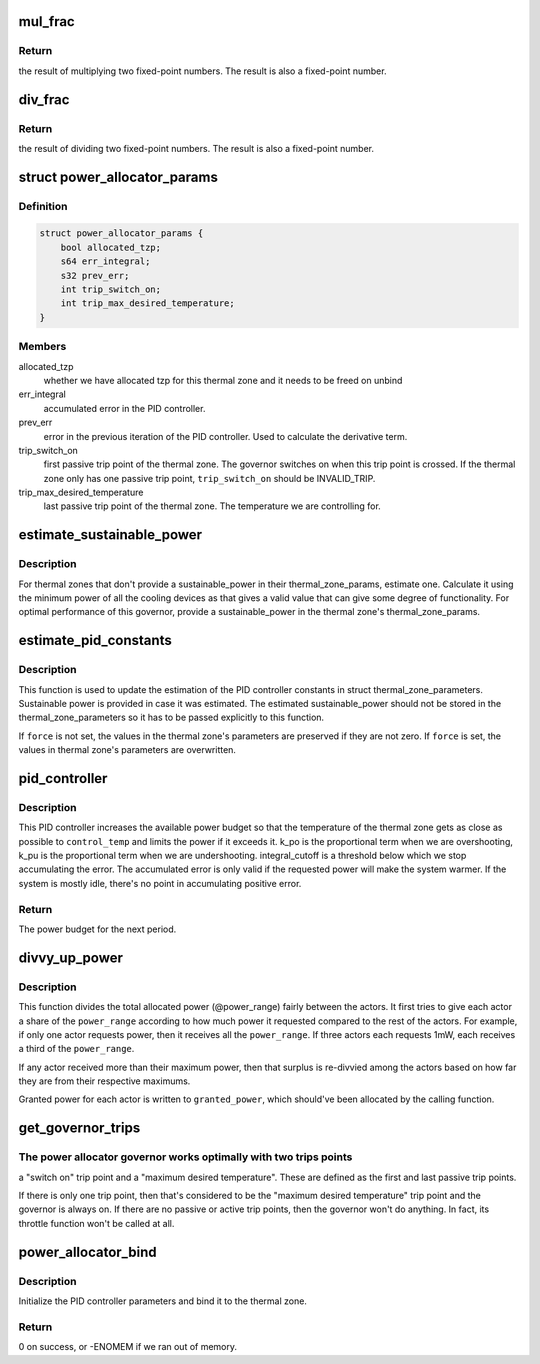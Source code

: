 .. -*- coding: utf-8; mode: rst -*-
.. src-file: drivers/thermal/power_allocator.c

.. _`mul_frac`:

mul_frac
========

.. c:function:: s64 mul_frac(s64 x, s64 y)

    multiply two fixed-point numbers

    :param x:
        first multiplicand
    :type x: s64

    :param y:
        second multiplicand
    :type y: s64

.. _`mul_frac.return`:

Return
------

the result of multiplying two fixed-point numbers.  The
result is also a fixed-point number.

.. _`div_frac`:

div_frac
========

.. c:function:: s64 div_frac(s64 x, s64 y)

    divide two fixed-point numbers

    :param x:
        the dividend
    :type x: s64

    :param y:
        the divisor
    :type y: s64

.. _`div_frac.return`:

Return
------

the result of dividing two fixed-point numbers.  The
result is also a fixed-point number.

.. _`power_allocator_params`:

struct power_allocator_params
=============================

.. c:type:: struct power_allocator_params

    parameters for the power allocator governor

.. _`power_allocator_params.definition`:

Definition
----------

.. code-block:: c

    struct power_allocator_params {
        bool allocated_tzp;
        s64 err_integral;
        s32 prev_err;
        int trip_switch_on;
        int trip_max_desired_temperature;
    }

.. _`power_allocator_params.members`:

Members
-------

allocated_tzp
    whether we have allocated tzp for this thermal zone and
    it needs to be freed on unbind

err_integral
    accumulated error in the PID controller.

prev_err
    error in the previous iteration of the PID controller.
    Used to calculate the derivative term.

trip_switch_on
    first passive trip point of the thermal zone.  The
    governor switches on when this trip point is crossed.
    If the thermal zone only has one passive trip point,
    \ ``trip_switch_on``\  should be INVALID_TRIP.

trip_max_desired_temperature
    last passive trip point of the thermal
    zone.  The temperature we are
    controlling for.

.. _`estimate_sustainable_power`:

estimate_sustainable_power
==========================

.. c:function:: u32 estimate_sustainable_power(struct thermal_zone_device *tz)

    Estimate the sustainable power of a thermal zone

    :param tz:
        thermal zone we are operating in
    :type tz: struct thermal_zone_device \*

.. _`estimate_sustainable_power.description`:

Description
-----------

For thermal zones that don't provide a sustainable_power in their
thermal_zone_params, estimate one.  Calculate it using the minimum
power of all the cooling devices as that gives a valid value that
can give some degree of functionality.  For optimal performance of
this governor, provide a sustainable_power in the thermal zone's
thermal_zone_params.

.. _`estimate_pid_constants`:

estimate_pid_constants
======================

.. c:function:: void estimate_pid_constants(struct thermal_zone_device *tz, u32 sustainable_power, int trip_switch_on, int control_temp, bool force)

    Estimate the constants for the PID controller

    :param tz:
        thermal zone for which to estimate the constants
    :type tz: struct thermal_zone_device \*

    :param sustainable_power:
        sustainable power for the thermal zone
    :type sustainable_power: u32

    :param trip_switch_on:
        trip point number for the switch on temperature
    :type trip_switch_on: int

    :param control_temp:
        target temperature for the power allocator governor
    :type control_temp: int

    :param force:
        whether to force the update of the constants
    :type force: bool

.. _`estimate_pid_constants.description`:

Description
-----------

This function is used to update the estimation of the PID
controller constants in struct thermal_zone_parameters.
Sustainable power is provided in case it was estimated.  The
estimated sustainable_power should not be stored in the
thermal_zone_parameters so it has to be passed explicitly to this
function.

If \ ``force``\  is not set, the values in the thermal zone's parameters
are preserved if they are not zero.  If \ ``force``\  is set, the values
in thermal zone's parameters are overwritten.

.. _`pid_controller`:

pid_controller
==============

.. c:function:: u32 pid_controller(struct thermal_zone_device *tz, int control_temp, u32 max_allocatable_power)

    PID controller

    :param tz:
        thermal zone we are operating in
    :type tz: struct thermal_zone_device \*

    :param control_temp:
        the target temperature in millicelsius
    :type control_temp: int

    :param max_allocatable_power:
        maximum allocatable power for this thermal zone
    :type max_allocatable_power: u32

.. _`pid_controller.description`:

Description
-----------

This PID controller increases the available power budget so that the
temperature of the thermal zone gets as close as possible to
\ ``control_temp``\  and limits the power if it exceeds it.  k_po is the
proportional term when we are overshooting, k_pu is the
proportional term when we are undershooting.  integral_cutoff is a
threshold below which we stop accumulating the error.  The
accumulated error is only valid if the requested power will make
the system warmer.  If the system is mostly idle, there's no point
in accumulating positive error.

.. _`pid_controller.return`:

Return
------

The power budget for the next period.

.. _`divvy_up_power`:

divvy_up_power
==============

.. c:function:: void divvy_up_power(u32 *req_power, u32 *max_power, int num_actors, u32 total_req_power, u32 power_range, u32 *granted_power, u32 *extra_actor_power)

    divvy the allocated power between the actors

    :param req_power:
        each actor's requested power
    :type req_power: u32 \*

    :param max_power:
        each actor's maximum available power
    :type max_power: u32 \*

    :param num_actors:
        size of the \ ``req_power``\ , \ ``max_power``\  and \ ``granted_power``\ 's array
    :type num_actors: int

    :param total_req_power:
        sum of \ ``req_power``\ 
    :type total_req_power: u32

    :param power_range:
        total allocated power
    :type power_range: u32

    :param granted_power:
        output array: each actor's granted power
    :type granted_power: u32 \*

    :param extra_actor_power:
        an appropriately sized array to be used in the
        function as temporary storage of the extra power given
        to the actors
    :type extra_actor_power: u32 \*

.. _`divvy_up_power.description`:

Description
-----------

This function divides the total allocated power (@power_range)
fairly between the actors.  It first tries to give each actor a
share of the \ ``power_range``\  according to how much power it requested
compared to the rest of the actors.  For example, if only one actor
requests power, then it receives all the \ ``power_range``\ .  If
three actors each requests 1mW, each receives a third of the
\ ``power_range``\ .

If any actor received more than their maximum power, then that
surplus is re-divvied among the actors based on how far they are
from their respective maximums.

Granted power for each actor is written to \ ``granted_power``\ , which
should've been allocated by the calling function.

.. _`get_governor_trips`:

get_governor_trips
==================

.. c:function:: void get_governor_trips(struct thermal_zone_device *tz, struct power_allocator_params *params)

    get the number of the two trip points that are key for this governor

    :param tz:
        thermal zone to operate on
    :type tz: struct thermal_zone_device \*

    :param params:
        pointer to private data for this governor
    :type params: struct power_allocator_params \*

.. _`get_governor_trips.the-power-allocator-governor-works-optimally-with-two-trips-points`:

The power allocator governor works optimally with two trips points
------------------------------------------------------------------

a "switch on" trip point and a "maximum desired temperature".  These
are defined as the first and last passive trip points.

If there is only one trip point, then that's considered to be the
"maximum desired temperature" trip point and the governor is always
on.  If there are no passive or active trip points, then the
governor won't do anything.  In fact, its throttle function
won't be called at all.

.. _`power_allocator_bind`:

power_allocator_bind
====================

.. c:function:: int power_allocator_bind(struct thermal_zone_device *tz)

    bind the power_allocator governor to a thermal zone

    :param tz:
        thermal zone to bind it to
    :type tz: struct thermal_zone_device \*

.. _`power_allocator_bind.description`:

Description
-----------

Initialize the PID controller parameters and bind it to the thermal
zone.

.. _`power_allocator_bind.return`:

Return
------

0 on success, or -ENOMEM if we ran out of memory.

.. This file was automatic generated / don't edit.

